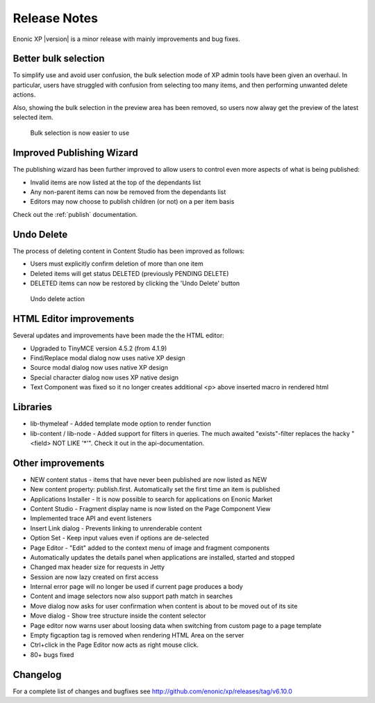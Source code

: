 Release Notes
=============

Enonic XP |version| is a minor release with mainly improvements and bug fixes.

Better bulk selection
---------------------
To simplify use and avoid user confusion, the bulk selection mode of XP admin tools have been given an overhaul.
In particular, users have struggled with confusion from selecting too many items, and then performing unwanted delete actions.

Also, showing the bulk selection in the preview area has been removed, so users now alway get the preview of the latest selected item.

.. figure:: images/bulk-select.png

  Bulk selection is now easier to use


Improved Publishing Wizard
--------------------------
The publishing wizard has been further improved to allow users to control even more aspects of what is being published:

* Invalid items are now listed at the top of the dependants list
* Any non-parent items can now be removed from the dependants list
* Editors may now choose to publish children (or not) on a per item basis

.. image:: images/wizard.png

Check out the :ref:`publish` documentation.


Undo Delete
-----------
The process of deleting content in Content Studio has been improved as follows:

* Users must explicitly confirm deletion of more than one item
* Deleted items will get status DELETED (previously PENDING DELETE)
* DELETED items can now be restored by clicking the 'Undo Delete' button

.. figure:: images/undo-delete.png

   Undo delete action


HTML Editor improvements
------------------------
Several updates and improvements have been made the the HTML editor:

* Upgraded to TinyMCE version 4.5.2 (from 4.1.9)
* Find/Replace modal dialog now uses native XP design
* Source modal dialog now uses native XP design
* Special character dialog now uses XP native design
* Text Component was fixed so it no longer creates additional <p> above inserted macro in rendered html

.. figure:: images/editor.png

Libraries
---------
* lib-thymeleaf - Added template mode option to render function
* lib-content / lib-node - Added support for filters in queries. The much awaited "exists"-filter replaces the hacky "<field> NOT LIKE '*'". Check it out in the api-documentation.

Other improvements
------------------

* NEW content status - items that have never been published are now listed as NEW
* New content property: publish.first. Automatically set the first time an item is published
* Applications Installer - It is now possible to search for applications on Enonic Market
* Content Studio - Fragment display name is now listed on the Page Component View
* Implemented trace API and event listeners
* Insert Link dialog - Prevents linking to unrenderable content
* Option Set - Keep input values even if options are de-selected
* Page Editor - "Edit" added to the context menu of image and fragment components
* Automatically updates the details panel when applications are installed, started and stopped
* Changed max header size for requests in Jetty
* Session are now lazy created on first access
* Internal error page will no longer be used if current page produces a body
* Content and image selectors now also support path match in searches
* Move dialog now asks for user confirmation when content is about to be moved out of its site
* Move dialog - Show tree structure inside the content selector
* Page editor now warns user about loosing data when switching from custom page to a page template
* Empty figcaption tag is removed when rendering HTML Area on the server
* Ctrl+click in the Page Editor now acts as right mouse click.
* 80+ bugs fixed


Changelog
---------
For a complete list of changes and bugfixes see http://github.com/enonic/xp/releases/tag/v6.10.0
